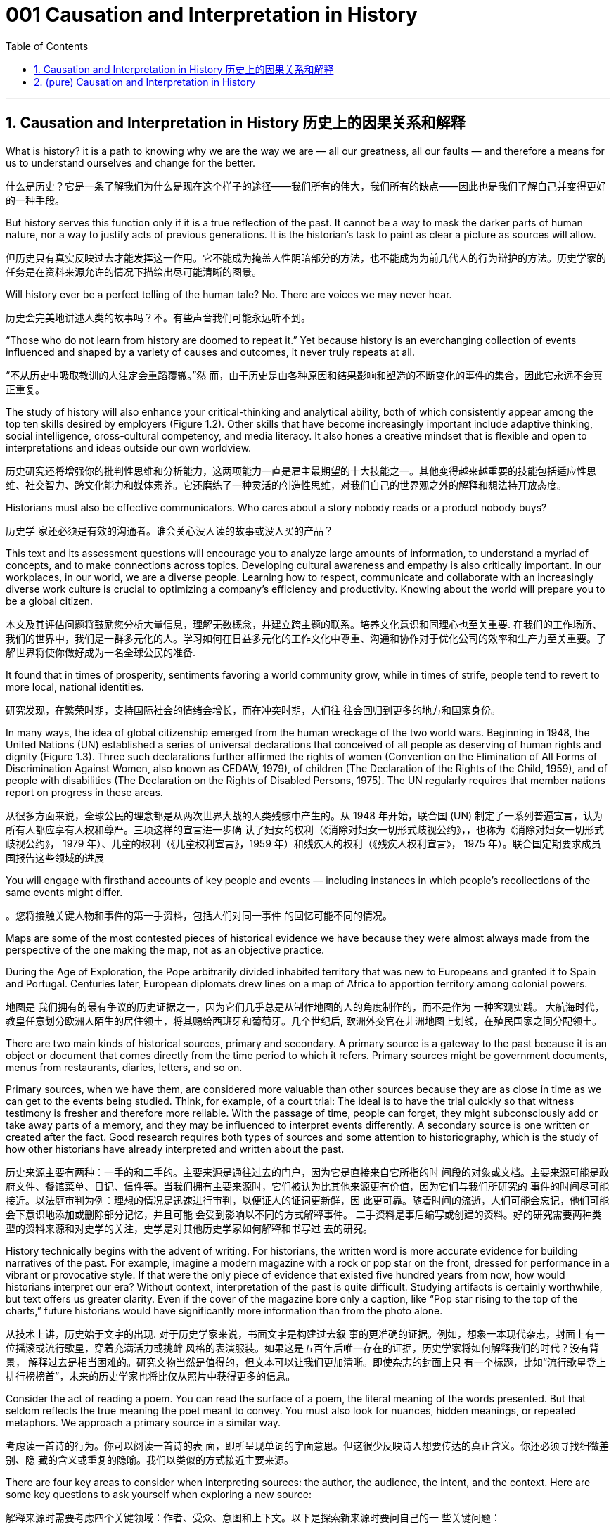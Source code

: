 
= 001 Causation and Interpretation in History
:toc: left
:toclevels: 3
:sectnums:
:stylesheet: myAdocCss.css

'''

== Causation and Interpretation in History 历史上的因果关系和解释




What is history? it is a path to knowing why we are the way we are — all our greatness, all our faults — and therefore a means for us to understand ourselves and change for the better.

什么是历史？它是一条了解我们为什么是现在这个样子的途径——我们所有的伟大，我们所有的缺点——因此也是我们了解自己并变得更好的一种手段。

But history serves this function only if it is a true reflection of the past. It cannot be a way to mask the darker parts of human nature, nor a way to justify acts of previous generations. It is the historian’s task to paint as clear a picture as sources will allow.

但历史只有真实反映过去才能发挥这一作用。它不能成为掩盖人性阴暗部分的方法，也不能成为为前几代人的行为辩护的方法。历史学家的任务是在资料来源允许的情况下描绘出尽可能清晰的图景。

Will history ever be a perfect telling of the human tale? No. There are voices we may never hear.

历史会完美地讲述人类的故事吗？不。有些声音我们可能永远听不到。

“Those who do not learn from history are doomed to repeat it.” Yet because history is an everchanging collection of events influenced and shaped by a variety of causes and outcomes, it never truly repeats at all.

“不从历史中吸取教训的人注定会重蹈覆辙。”然 而，由于历史是由各种原因和结果影响和塑造的不断变化的事件的集合，因此它永远不会真正重复。

The study of history will also enhance your critical-thinking and analytical ability, both of which consistently appear among the top ten skills desired by employers (Figure 1.2). Other skills that have become increasingly important include adaptive thinking, social intelligence, cross-cultural competency, and media literacy. It also hones a creative mindset that is flexible and open to interpretations and ideas outside our own worldview.

历史研究还将增强你的批判性思维和分析能力，这两项能力一直是雇主最期望的十大技能之一。其他变得越来越重要的技能包括适应性思维、社交智力、跨文化能力和媒体素养。它还磨练了一种灵活的创造性思维，对我们自己的世界观之外的解释和想法持开放态度。

Historians must also be effective communicators. Who cares about a story nobody reads or a product nobody buys?

历史学 家还必须是有效的沟通者。谁会关心没人读的故事或没人买的产品？

This text and its assessment questions will encourage you to analyze large amounts of information, to understand a myriad of concepts, and to make connections across topics. Developing cultural awareness and empathy is also critically important. In our workplaces, in our world, we are a diverse people. Learning how to respect, communicate and collaborate with an increasingly diverse work culture is crucial to optimizing a company’s efficiency and productivity. Knowing about the world will prepare you to be a global citizen.

本文及其评估问题将鼓励您分析大量信息，理解无数概念，并建立跨主题的联系。培养文化意识和同理心也至关重要. 在我们的工作场所、我们的世界中，我们是一群多元化的人。学习如何在日益多元化的工作文化中尊重、沟通和协作对于优化公司的效率和生产力至关重要。了解世界将使你做好成为一名全球公民的准备.

It found that in times of prosperity, sentiments favoring a world community grow, while in times of strife, people tend to revert to more local, national identities.

研究发现，在繁荣时期，支持国际社会的情绪会增长，而在冲突时期，人们往 往会回归到更多的地方和国家身份。

In many ways, the idea of global citizenship emerged from the human wreckage of the two world wars. Beginning in 1948, the United Nations (UN) established a series of universal declarations that conceived of all people as deserving of human rights and dignity (Figure 1.3). Three such declarations further affirmed the rights of women (Convention on the Elimination of All Forms of Discrimination Against Women, also known as CEDAW, 1979), of children (The Declaration of the Rights of the Child, 1959), and of people with disabilities (The Declaration on the Rights of Disabled Persons, 1975). The UN regularly requires that member nations report on progress in these areas.

从很多方面来说，全球公民的理念都是从两次世界大战的人类残骸中产生的。从 1948 年开始，联合国 (UN) 制定了一系列普遍宣言，认为所有人都应享有人权和尊严。三项这样的宣言进一步确 认了妇女的权利（《消除对妇女一切形式歧视公约》，，也称为《消除对妇女一切形式歧视公约》， 1979 年）、儿童的权利（《儿童权利宣言》，1959 年）和残疾人的权利（《残疾人权利宣言》， 1975 年）。联合国定期要求成员国报告这些领域的进展

You will engage with firsthand accounts of key people and events — including instances in which people’s recollections of the same events might differ.

。您将接触关键人物和事件的第一手资料，包括人们对同一事件 的回忆可能不同的情况。

Maps are some of the most contested pieces of historical evidence we have because they were almost always made from the perspective of the one making the map, not as an objective practice.

During the Age of Exploration, the Pope arbitrarily divided inhabited territory that was new to Europeans and granted it to Spain and Portugal. Centuries later, European diplomats drew lines on a map of Africa to apportion territory among colonial powers.

地图是 我们拥有的最有争议的历史证据之一，因为它们几乎总是从制作地图的人的角度制作的，而不是作为 一种客观实践。 大航海时代，教皇任意划分欧洲人陌生的居住领土，将其赐给西班牙和葡萄牙。几个世纪后, 欧洲外交官在非洲地图上划线，在殖民国家之间分配领土。

There are two main kinds of historical sources, primary and secondary. A primary source is a gateway to the past because it is an object or document that comes directly from the time period to which it refers. Primary sources might be government documents, menus from restaurants, diaries, letters, and so on.

Primary sources, when we have them, are considered more valuable than other sources because they are as close in time as we can get to the events being studied. Think, for example, of a court trial: The ideal is to have the trial quickly so that witness testimony is fresher and therefore more reliable. With the passage of time, people can forget, they might subconsciously add or take away parts of a memory, and they may be influenced to interpret events differently. A secondary source is one written or created after the fact. Good research requires both types of sources and some attention to historiography, which is the study of how other historians have already interpreted and written about the past.

历史来源主要有两种：一手的和二手的。主要来源是通往过去的门户，因为它是直接来自它所指的时 间段的对象或文档。主要来源可能是政府文件、餐馆菜单、日记、信件等。当我们拥有主要来源时，它们被认为比其他来源更有价值，因为它们与我们所研究的 事件的时间尽可能接近。以法庭审判为例：理想的情况是迅速进行审判，以便证人的证词更新鲜，因 此更可靠。随着时间的流逝，人们可能会忘记，他们可能会下意识地添加或删除部分记忆，并且可能 会受到影响以不同的方式解释事件。 二手资料是事后编写或创建的资料。好的研究需要两种类型的资料来源和对史学的关注，史学是对其他历史学家如何解释和书写过 去的研究。

History technically begins with the advent of writing. For historians, the written word is more accurate evidence for building narratives of the past. For example, imagine a modern magazine with a rock or pop star on the front, dressed for performance in a vibrant or provocative style. If that were the only piece of evidence that existed five hundred years from now, how would historians interpret our era? Without context, interpretation of the past is quite difficult. Studying artifacts is certainly worthwhile, but text offers us greater clarity. Even if the cover of the magazine bore only a caption, like “Pop star rising to the top of the charts,” future historians would have significantly more information than from the photo alone.

从技术上讲，历史始于文字的出现. 对于历史学家来说，书面文字是构建过去叙 事的更准确的证据。例如，想象一本现代杂志，封面上有一位摇滚或流行歌星，穿着充满活力或挑衅 风格的表演服装。如果这是五百年后唯一存在的证据，历史学家将如何解释我们的时代？没有背景， 解释过去是相当困难的。研究文物当然是值得的，但文本可以让我们更加清晰。即使杂志的封面上只 有一个标题，比如“流行歌星登上排行榜榜首”，未来的历史学家也将比仅从照片中获得更多的信息。

Consider the act of reading a poem. You can read the surface of a poem, the literal meaning of the words presented. But that seldom reflects the true meaning the poet meant to convey. You must also look for nuances, hidden meanings, or repeated metaphors. We approach a primary source in a similar way.

考虑读一首诗的行为。你可以阅读一首诗的表 面，即所呈现单词的字面意思。但这很少反映诗人想要传达的真正含义。你还必须寻找细微差别、隐 藏的含义或重复的隐喻。我们以类似的方式接近主要来源。

There are four key areas to consider when interpreting sources: the author, the audience, the intent, and the context. Here are some key questions to ask yourself when exploring a new source:

解释来源时需要考虑四个关键领域：作者、受众、意图和上下文。以下是探索新来源时要问自己的一 些关键问题：

1.What kind of source is it? Government documents have a different purpose than personal diaries. A former president commenting on a political issue has a different view from a comedian doing the same.

它是什么样的来源？政府文件与个人日记的用途不同。前总统对政治问题的评论与喜剧演员的观 点不同。

2.Who authored the source and why? Is the author responsible for simply recording the information, or was the author involved in the event? Is the author reliable, or does the author have an agenda?

来源的作者是谁以及为什么？作者是否只负责记录信息，或者作者是否参与了该事件？作者是否 可靠，或者作者是否有目的？

3.What is the historical context? How does the source relate to the events covered in the chapter?

历史背景是什么？来源与本章中涵盖的事件有何关系？

The internet has just as much misinformation as it has legitimate sources. Historians evaluate the strength of both primary and secondary sources, especially online. How do we decide what a good source is? It is unlikely any truly scholarly material will be found on the first page of a Google search, unless the search terms include key phrases or use targeted search engines such as Google Scholar. Online encyclopedias may be a good place to start your research, but they should be only a springboard to more refined study.

互联网 上的错误信息和合法来源一样多。历史学家评估主要和次要来源的强度，尤其是在线来源。我们如何 确定什么是好的来源？在 Google 搜索的首页上不太可能找到任何 真正的学术材料，除非搜索词包含关键短语或使用 Google Scholar 等有针对性的搜索引擎。在线百科 全书可能是开始研究的好地方，但它们应该只是更精细研究的跳板。

Sites like Wikipedia and Encyclopedia.com offer a quick view of content, but they will not give enough depth to allow for the critical thinking necessary to produce quality work. However, they are useful for introducing a topic with which you might not be familiar. They might spark new lines of inquiry, for instance, or have bibliographic information that can lead you to higher-quality material.

维基百科和 Encyclopedia.com 等网站提供了内容的快速查 看，但它们不会提供足够的深度来允许进行高质量工作所需的批判性思维。但是，它们对于介绍您可 能不熟悉的主题很有用。它们可能会激发新的探究线索，或者拥有可以引导您找到更高质量材料的书目信息。

Always make sure you can tell who is producing the website. Is it a scholar, a museum, or a research organization? If so, there is a good chance the material is sound. Is the information cited? In other words, does the source tell you where it got the information? Are those sources in turn objective and reliable? Can you corroborate the site’s information? This means doing some fact checking. You should see whether other sources present similar data and whether your source fits into the narrative developed by other scholars. Does your school library list the site as a resource?

始终确保您知道谁在制作该网站。是学者、博物馆还是研究机构？如果是这样，那么该材料很可能是 可靠的。是否引用了该信息？换句话说，消息来源是否告诉您从哪里获得信息？这些来源又客观又可 靠吗？您能证实该网站的信息吗？这意味着要进行一些事实核查。您应该看看其他来源是否提供了类 似的数据，以及您的来源是否符合其他学者提出的叙述。您的学校图书馆是否将该网站列为资源？

As you explore world history via this text, you will be asked many times to read and interpret primary sources.

当您通过本文探索世界历史时，您将被多次要求阅读和解释主要来源。

Exterior of Hagia Sophia decorated with Greek iconography. Churches at the time were meant to inspire awe; because most people could not read, stories of religious figures and events were told through highly decorative and symbolic images, and obedience and a desire to join a religious community could be motivated by the buildings’ grandeur. As you study the renderings, reflect on the following questions: What are the key features of the building? What does it make you think about? What would you think about it if you were a poor sixth-century farmer, an urban merchant of some wealth, or a foreign leader?

圣索菲亚大教堂, 装饰有希腊图 像. 当时的教堂是为了激发敬畏。由于大多数人无法阅读，宗教人物和事件的故事 是通过高度装饰性和象征性的图像来讲述的，建筑物的宏伟可以激发服从和加入宗教团体的愿望。当 您研究效果图时，请思考以下问题：建筑物的主要特征是什么？它让你想到什么？如果你是一个六世纪的贫穷农民，一个有一定财富的城市商人，或者一个外国 领导人，你会怎么想？

Textual, or written, primary sources are considered the best possible resource for historians. They tend to offer both far more context and far more information than other types of sources, and sometimes clues about the writer’s intent. But even they must be approached with method and scrutiny. We must evaluate the author, audience, intent, and context in order to accurately interpret a primary source document. Some questions you might ask about the author include the following: Who wrote the piece and what is their background? What was important to the author? Why might the author have written what they did? A deeper inspection might reveal hidden motives.

文本或书面的第一手资料被认为是历史学家最好的资源。它们往往比其他类型的来源提供更多的背景 和信息，有时还提供有关作者意图的线索。但即便如此，也必须有方法和仔细地对待它们。我们必须 评估作者、受众、意图和上下文，以便准确解释主要源文档。您可能会问有关作者的一些问题，包括 以下内容：这篇文章的作者是谁以及他们的背景是什么？对作者来说什么是重要的？为什么作者会写 出他们所做的事情？更深入的检查可能会揭示隐 藏的动机。

You must also take into account the planned audience for a document: For whom was it written? Was it meant to be public or private? Is it a letter to a friend or an essay submitted for publication?

您还必须考虑文档的计划受众：它是为谁编写的？它是公开的还是私人的？是一封写给朋友的信还是 一篇提交发表的文章？

You should think about the intent: Why was the document written? Was it intended to be a factual account of an event? Was it meant to persuade? Is it a complete falsification? Often people write things that present them in the best light rather than reveal weaknesses.

您还应该考虑意图：为什么要编写该文档？它的目的是对一个事件进行事实性的 描述吗？是为了劝说吗？这是完全的伪造吗？通常，人们写的东西都是以最好的方式展示自己，而不 是揭露弱点。

Finally, you should reflect on the circumstances of the document’s creation. What is the general time period of the document, and what was that time like? What was happening when the individual wrote the document? Was there any sort of intimidation or distress? Is it a time of war or peace? Is there religious conflict? Is there an economic crisis? A health crisis? A natural disaster? Could the writer have been fending off an attack or lobbying for one? Are we missing other perspectives or voices we would like to hear?

最后，您应该反思文档创建的情况。该文档的大致时间段是多少？那段 时间是什么样的？当个人撰写该文档时发生了什么？有没有受到任何恐吓或困扰？现在是战争时期还 是和平时期？有宗教冲突吗？有经济危机吗？健康危机？自然灾害？作者可能是在抵御攻击或游说攻 击吗？我们是否错过了我们想听到的其他观点或声音？

The answers to these questions will shape your interpretation of the primary source and bring you closer to its true meaning. Most text-based sources have meanings beyond the obvious, and it is the historian’s job to uncover these. Be sure to keep these questions in mind throughout this course and whenever you undertake historical research or are considering the accuracy of information you encounter.

这些问题的答案将影响您对主要来源的解释，并使您更接近其真正含义。大多数基于文本的资料都具 有超出显而易见的意义，历史学家的工作就是揭示这些意义。在整个课程中以及每当您进行历史研究 或考虑您遇到的信息的准确性时，请务必牢记这些问题.

image:/img/0001.jpg[,80%]




- To whom is each author writing?

每个作者都在写给谁？

- How do the authors’ different intentions affect what they wrote?

作者的不同意图如何影响他们所写的内容？

- One author was on the side of the victorious and one among the vanquished. How does this context affect the tone of the writing?

一位作者站在胜利者一边，另一位则站在战败者一边。这种背景如何影响写作的基调？

The different types of language used in a source are clues to its interpretation. Linguists call the use of language rhetoric. Rhetorical choices, decisions about the way words are used and put together, are often deliberate and intended to achieve a certain outcome.

来源中使用的不同类型的语言是其解释的线索。语言学家将语言的运用称为修辞。修辞选择，即关于 词语使用和组合方式的决定，通常是经过深思熟虑的，旨在实现某种结果。

President Franklin D. Roosevelt went to Congress and asked for a declaration of war against Japan. The speech he gave, however, was about more than this request. Roosevelt used certain words to highlight that the attack was secret and calculated. He also suggested that God was on the side of the United States. As you read, pay special attention to the words Roosevelt uses. Can you pick out a few key rhetorical choices?

富兰克林·罗斯福总统前往国会要求对日本宣战。然而，他发表的讲话不仅仅涉及这 一要求。罗斯福使用了某些词语来强调这次袭击是秘密的、经过精心策划的。他还表示上帝 站在美国一边。当你阅读时，请特别注意罗斯福使用的词语。你能选出一些关键的修辞选择 吗？

One challenge is that written sources are undeniably valuable but often leave out important details. For example, many speak only of the lives of elites. It is not terribly difficult to find information about kings, queens, and other rulers of the past, but what of their families? Their servants? What of the ordinary people who lived under their rule?

一项挑战是，书面资料无疑很有价值，但往往遗漏了重要的细节。例如，许多人只谈论精英的 生活。找到有关过去国王、王后和其他统治者的信息并不困难，但他们的家人呢？他们的仆人？生活 在他们统治下的普通百姓又怎样呢？

Some groups of people remain hidden in our account of history because few records talk about their lives and experiences. Historians of the 1960s began to revolutionize the discipline by studying history “from the bottom up.” In other words, they began to focus on just those groups that had long been ignored. They used sources like church records, newspapers, and court hearings to illuminate the lives of the poor and illiterate. Court hearings were one venue in which the words of people from all backgrounds were recorded as they served as witnesses and as accused.

These kinds of sources shed light on those whose voices were rarely heard. Great strides have been made in the field of social history, which looks beyond politics to the everyday aspects of life in the past. But it remains difficult, lacking records, to represent women, the poor, and minority communities on an equal footing with those who have traditionally held power.

有些人仍然隐藏在我们的历史记录中，因为很少有记录谈论他们的生活和经历。 20 世纪 60 年代的历 史学家开始通过“自下而上”研究历史来彻底改变这一学科。换句话说，他们开始只关注那些长期被忽视 的群体。他们利用教堂记录、报纸和法庭听证会等资料来阐明穷人和文盲的生活。法庭听证会是记录 来自不同背景的人作为证人和被告的言论的场所之一。这些来源揭示了那些很少听到声音的人. 社会史领域已 经取得了长足的进步，它的目光超越了政治，触及了过去生活的日常生活方面。但由于缺乏记录，要 在与传统上掌权者平等的基础上代表妇女、穷人和少数群体仍然很困难。

In the case of Latin America, the historical record was significantly altered when the Europeans arrived. Believing that much of the writing of Indigenous people that they found spoke of a religion and culture they meant to replace, the conquerors deliberately destroyed it. Writing Africa’s history is complicated by both its size and its diversity, as well as its colonial past. Due to the extremes of climate, surviving written documents and even archaeological evidence are not easily found, and what exists of written history is often tainted by the bias of the colonial observers who wrote it.

就拉丁美洲而言，当欧洲人到来时，历史记录发生了重大改变。征服者相信他们发现的土著人民的大 部分著作都谈到了他们打算取代的宗教和文化，因此故意摧毁了它。书写非洲的历史因其幅员辽阔、 多样性以及殖民历史而变得复杂。由于气候极端，幸存的书面文献甚至考古证据都不容易找到，而现 存的书面历史往往受到书写历史的殖民观察者的偏见的玷污。

Once we know how to muster as many facts as we can, we must consider the next step—understanding causation. What are the forces that shape history, that shift it one way or another, that move people to change on both an individual and a societal level?

一旦我们知道如何收集尽可能多的事实，我们就必须考 虑下一步——理解因果关系. 塑 造历史、以某种方式改变历史、推动人们在个人和社会层面进行变革的力量是什么？

Historians, particularly those trained in recent times, work to eliminate as much bias as they can, but we cannot wholly disconnect ourselves from our environment and beliefs. Bias can even sometimes act as a positive force, allowing us to look at the past in new ways.

历史学家，特别 是近代接受过培训的历史学家，致力于尽可能消除偏见，但我们不能完全脱离我们的环境和信 仰。偏见有时甚至可以充当积极的力量，让我们以新的方式看待过去。

Not all causes are equally significant; we need to rank them in importance. Which causes had the most influence on you, and which were more remote? The primary cause is the most immediate. It is the spark. The secondary cause is once removed. The tertiary cause offers the broader context.

并非所有原因都同样重 要；我们需要对它们的重要性进行排名。哪些原因对您影响最大，哪些影响较小？主要原因是最直接的。这是火花。次要原因一旦消除。第三因提供了更广泛 的背景。

image:/img/0002.jpg[,80%]




In 1453, Mehmed II laid siege to the city of Constantinople. Why? Mehmed II was the leader of the Ottoman Empire, the sultan. He had been badly treated by his father, and when he ascended the throne, he felt he had something to prove. The Ottomans had tried several times to take Constantinople because it lay at the crossroads of many civilizations. Conquest had long been a reliable mechanism for bringing new people and wealth into the Ottoman Empire and for keeping its economy prosperous. All these factors played a role in the siege undertaken by Mehmed II. Can you order them by importance? This is the point where historians usually disagree, even about events for which most of the facts are clear. A historian who believes powerful leaders are the most influential factor driving events would rank Mehmed’s personal goals first. Base your ranking on the strongest arguments you can make.

1453年，穆罕默德二世围攻君士坦丁堡城。为什么？穆罕默德二世是奥斯曼帝国 的领袖、苏丹。他曾受到父亲的虐待，当他登上王位时，他觉得自己有必要证明一些事情。奥斯曼帝 国曾多次试图占领君士坦丁堡，因为它位于许多文明的十字路口。长期以来，征服一直是为奥斯曼帝 国带来新人口和财富并保持其经济繁荣的可靠机制。所有这些因素都在穆罕默德二世的围攻中发挥了 作用。你能按重要性排序吗？这是历史学家通常意见不一致的一点，即使对于大多数事实已经明确的 事件也是如此。一位历史学家认为强大的领导人是推动事件发生的最有影响力的因素，他会将穆罕默 德的个人目标排在第一位。您的排名基于您能提出的最有力的论据。

image:/img/0003.jpg[,80%]

There can be more than three causes to any event, of course, and because human choice always plays a role, we sometimes cannot separate events on the big stage from the smallest of personal moments in history. The context of the Ottoman Empire’s continuous expansion set the scene in this example, and Mehmed II’s desire to prove his ability was the spark.

当然，任何事件都可能有三个以上的原因，而且由于人类的选择总是发挥作用，我们有时无法将大舞 台上的事件与历史上最小的个人时刻分开。这个例子的背景是奥斯曼帝国不断扩张的背景，而穆罕默 德二世想要证明自己能力的愿望就是火花。(慈禧脑袋一拍, 就决定宣战八国联军)

One of the early European schools of thought was progressive history, which viewed history as a straight line to a specific destination. Historians with this “progressive” view believed societies were becoming more democratic over time. Their perspective might also be considered a form of teleological history, which proposes that history is moving to a particular end. Progressive historians believed in the betterment of people and of society, so long as it occurred on a European model. Progress looked only one way: the Western way.

欧洲早期的思想流派之一是进步历史学，它将历史视为通往特 定目的地的直线。持有这种“进步”观点的历史学家认为，随着时间的推移，社会变得更加民主. 他们的观点也可能被认为是目的论历史的一种形式，它提出历史正在走向一 个特定的终点. 进步历史学家相信人民和社会会变得更好，只要它是按照欧洲模 式发生的。进步看起来只有一种方式：西方方式。

In the twentieth century, particularly after World War I, the idea of inevitable human progress seemed laughable. People grew more willing to question the authority of elites. Historians became more interested in the irrational aspects of the human condition, the psychology behind people’s choices. This is one reason for the rise of contemporary intellectual history, which looks at the ideas that drive people to make certain choices and focuses on philosophical questions and the history of human thought.

在二十世纪，特别是第一次世界大战之后，人类不可避免地进步的想法似乎很可笑。人们越来越愿意 质疑精英的权威. 历史学家对人类状况的非理性 方面以及人们选择背后的心理变得更加感兴趣。这是当代思想史兴起的原因之一，它着眼于驱使人们 做出某些选择的思想，并关注哲学问题和人类思想史。

Our belief systems are informed by social constructs, ideas that have been created and accepted by the people in a society, such as the concepts of class distinction and gender. Social constructs influence the ways people think and behave.

我们的信仰体系是由社会建构、社会中人们创造和接受的观念（例如阶级概念）决定的。区 别和性别。社会结构影响人们的思维和行为方式。

Trends in Historical Thought. Historians’ thinking has led from the progressive school of interpretation to the more contemporary fields of intellectual and social history.

历史思想的趋势。历史学家的思维已经从进步的解释流派引向了更为当代的思想史和社会史领域。

image:/img/0004.jpg[,80%]

To understand history, you must understand the social construction of reality, which is the way people define roles and perceive themselves within a social context. Consider our earlier thought exercise. You believe education is important. Why? Who has said that to you in the past? How did you come to believe it? In other words, what is your social construction of education, and where did it come from?

要理解历史，你必须理解现实的社会建构，这是人们在社会背景下定义角色和感知自己的方式。考虑 一下我们之前的思维练习。您认为教育很重要。为什么？过去谁对你说过这样的话？你怎么会相信它 呢？换句话说，你的教育的社会建构是什么？它从何而来？

Social constructs exist everywhere and inform many decisions we make, often on a subconscious level. For example, consider the following questions:

社会结构无处不在，并影响我们做出的许多决定，通常是在潜意识层面上。例如，考虑以下问题：

1.What do you buy a five-year-old girl for her birthday? What do you buy for a boy the same age? What influenced your decision?

给五岁小女孩买什么生日礼物？给同龄男孩买什么？是什么影响了你的决定？

2.What would you wear to a job interview? What would you wear to a party? Why? 你会穿什么去参加工作面试？你会穿什么去参加聚会？为什么？

3.To which person standing at the front of a classroom would you give more respect: a woman dressed in a tailored suit, or a man wearing jeans and a t-shirt? Why?

你会更尊重站在教室前面的哪个人：穿着定制西装的女士，还是穿着牛仔裤和 T 恤的男士？为什 么？

In the process we call revisionism, each additional lens revised the great man story of history, adding new key players and viewpoints.

在我们 称之为修正主义的过程中，每一个额外的镜头都修正了历史上的伟人故事，增加了新的关键人物和观 点。

How would each school of historical thought approach the story of …​?

每个历史思想流派将如何看待…​的故事？所有这些解释元素帮助我们编织出一幅更完整的过去图景。

the practice of historical empathy, the ability to meet the past on its own terms and without judgment or the imposition of our own modern-day attitudes. Everyone has a set of biases, Historians must investigate these biases and understand how they affect their interpretations. It is not the historian’s job to pass judgment on the past, but to present it as clearly as possible and to preserve that clarity for future generations. This may mean reflecting impartially on historical positions, attitudes, or decisions we might find abhorrent as viewed from today’s world.

历史同理心的实践，即以过去的方式来 面对过去的能力，而不用评判或强加我们自己的现代态度。每个人都有一系列偏见，历史学家必须调查这些偏见并了解它们如何影响他们的解释。历史学家 的工作不是对过去做出判断，而是尽可能清晰地呈现过去，并为后代保留这种清晰度。这可能意味着 公正地反思从当今世界来看我们可能会觉得令人憎恶的历史立场、态度或决定。(即不能用现代人的价值观, 来强求古人.)

The bottom line is that interpretation plays a central role in the field of history. The danger lies in using only one lens. Yes, historians choose some causes as more important than others, but only after considering all the information available.

最重要的是，解释在历史领域发挥着核心作用。危险在于只使用一个镜头。是的，历史学家会选择某些原因比其他原因更重 要，但前提是考虑了所有可用信息。



'''


== (pure)  Causation and Interpretation in History


What is history? it is a path to knowing why we are the way we are — all our greatness, all our faults — and therefore a means for us to understand ourselves and change for the better.


But history serves this function only if it is a true reflection of the past. It cannot be a way to mask the darker parts of human nature, nor a way to justify acts of previous generations. It is the historian’s task to paint as clear a picture as sources will allow.

Will history ever be a perfect telling of the human tale? No. There are voices we may never hear.


“Those who do not learn from history are doomed to repeat it.” Yet because history is an everchanging collection of events influenced and shaped by a variety of causes and outcomes, it never truly repeats at all.


The study of history will also enhance your critical-thinking and analytical ability, both of which consistently appear among the top ten skills desired by employers (Figure 1.2). Other skills that have become increasingly important include adaptive thinking, social intelligence, cross-cultural competency, and media literacy. It also hones a creative mindset that is flexible and open to interpretations and ideas outside our own worldview.


Historians must also be effective communicators. Who cares about a story nobody reads or a product nobody buys?


This text and its assessment questions will encourage you to analyze large amounts of information, to understand a myriad of concepts, and to make connections across topics. Developing cultural awareness and empathy is also critically important. In our workplaces, in our world, we are a diverse people. Learning how to respect, communicate and collaborate with an increasingly diverse work culture is crucial to optimizing a company’s efficiency and productivity. Knowing about the world will prepare you to be a global citizen.


It found that in times of prosperity, sentiments favoring a world community grow, while in times of strife, people tend to revert to more local, national identities.


In many ways, the idea of global citizenship emerged from the human wreckage of the two world wars. Beginning in 1948, the United Nations (UN) established a series of universal declarations that conceived of all people as deserving of human rights and dignity (Figure 1.3). Three such declarations further affirmed the rights of women (Convention on the Elimination of All Forms of Discrimination Against Women, also known as CEDAW, 1979), of children (The Declaration of the Rights of the Child, 1959), and of people with disabilities (The Declaration on the Rights of Disabled Persons, 1975). The UN regularly requires that member nations report on progress in these areas.


You will engage with firsthand accounts of key people and events — including instances in which people’s recollections of the same events might differ.


Maps are some of the most contested pieces of historical evidence we have because they were almost always made from the perspective of the one making the map, not as an objective practice.

During the Age of Exploration, the Pope arbitrarily divided inhabited territory that was new to Europeans and granted it to Spain and Portugal. Centuries later, European diplomats drew lines on a map of Africa to apportion territory among colonial powers.


There are two main kinds of historical sources, primary and secondary. A primary source is a gateway to the past because it is an object or document that comes directly from the time period to which it refers. Primary sources might be government documents, menus from restaurants, diaries, letters, and so on.

Primary sources, when we have them, are considered more valuable than other sources because they are as close in time as we can get to the events being studied. Think, for example, of a court trial: The ideal is to have the trial quickly so that witness testimony is fresher and therefore more reliable. With the passage of time, people can forget, they might subconsciously add or take away parts of a memory, and they may be influenced to interpret events differently. A secondary source is one written or created after the fact. Good research requires both types of sources and some attention to historiography, which is the study of how other historians have already interpreted and written about the past.


History technically begins with the advent of writing. For historians, the written word is more accurate evidence for building narratives of the past. For example, imagine a modern magazine with a rock or pop star on the front, dressed for performance in a vibrant or provocative style. If that were the only piece of evidence that existed five hundred years from now, how would historians interpret our era? Without context, interpretation of the past is quite difficult. Studying artifacts is certainly worthwhile, but text offers us greater clarity. Even if the cover of the magazine bore only a caption, like “Pop star rising to the top of the charts,” future historians would have significantly more information than from the photo alone.


Consider the act of reading a poem. You can read the surface of a poem, the literal meaning of the words presented. But that seldom reflects the true meaning the poet meant to convey. You must also look for nuances, hidden meanings, or repeated metaphors. We approach a primary source in a similar way.


There are four key areas to consider when interpreting sources: the author, the audience, the intent, and the context. Here are some key questions to ask yourself when exploring a new source:

1.What kind of source is it? Government documents have a different purpose than personal diaries. A former president commenting on a political issue has a different view from a comedian doing the same.


2.Who authored the source and why? Is the author responsible for simply recording the information, or was the author involved in the event? Is the author reliable, or does the author have an agenda?


3.What is the historical context? How does the source relate to the events covered in the chapter?


The internet has just as much misinformation as it has legitimate sources. Historians evaluate the strength of both primary and secondary sources, especially online. How do we decide what a good source is? It is unlikely any truly scholarly material will be found on the first page of a Google search, unless the search terms include key phrases or use targeted search engines such as Google Scholar. Online encyclopedias may be a good place to start your research, but they should be only a springboard to more refined study.


Sites like Wikipedia and Encyclopedia.com offer a quick view of content, but they will not give enough depth to allow for the critical thinking necessary to produce quality work. However, they are useful for introducing a topic with which you might not be familiar. They might spark new lines of inquiry, for instance, or have bibliographic information that can lead you to higher-quality material.


Always make sure you can tell who is producing the website. Is it a scholar, a museum, or a research organization? If so, there is a good chance the material is sound. Is the information cited? In other words, does the source tell you where it got the information? Are those sources in turn objective and reliable? Can you corroborate the site’s information? This means doing some fact checking. You should see whether other sources present similar data and whether your source fits into the narrative developed by other scholars. Does your school library list the site as a resource?

As you explore world history via this text, you will be asked many times to read and interpret primary sources.


Exterior of Hagia Sophia decorated with Greek iconography. Churches at the time were meant to inspire awe; because most people could not read, stories of religious figures and events were told through highly decorative and symbolic images, and obedience and a desire to join a religious community could be motivated by the buildings’ grandeur. As you study the renderings, reflect on the following questions: What are the key features of the building? What does it make you think about? What would you think about it if you were a poor sixth-century farmer, an urban merchant of some wealth, or a foreign leader?

Textual, or written, primary sources are considered the best possible resource for historians. They tend to offer both far more context and far more information than other types of sources, and sometimes clues about the writer’s intent. But even they must be approached with method and scrutiny. We must evaluate the author, audience, intent, and context in order to accurately interpret a primary source document. Some questions you might ask about the author include the following: Who wrote the piece and what is their background? What was important to the author? Why might the author have written what they did? A deeper inspection might reveal hidden motives.



You must also take into account the planned audience for a document: For whom was it written? Was it meant to be public or private? Is it a letter to a friend or an essay submitted for publication?


You should think about the intent: Why was the document written? Was it intended to be a factual account of an event? Was it meant to persuade? Is it a complete falsification? Often people write things that present them in the best light rather than reveal weaknesses.


Finally, you should reflect on the circumstances of the document’s creation. What is the general time period of the document, and what was that time like? What was happening when the individual wrote the document? Was there any sort of intimidation or distress? Is it a time of war or peace? Is there religious conflict? Is there an economic crisis? A health crisis? A natural disaster? Could the writer have been fending off an attack or lobbying for one? Are we missing other perspectives or voices we would like to hear?


The answers to these questions will shape your interpretation of the primary source and bring you closer to its true meaning. Most text-based sources have meanings beyond the obvious, and it is the historian’s job to uncover these. Be sure to keep these questions in mind throughout this course and whenever you undertake historical research or are considering the accuracy of information you encounter.


- To whom is each author writing?


- How do the authors’ different intentions affect what they wrote?

- One author was on the side of the victorious and one among the vanquished. How does this context affect the tone of the writing?


The different types of language used in a source are clues to its interpretation. Linguists call the use of language rhetoric. Rhetorical choices, decisions about the way words are used and put together, are often deliberate and intended to achieve a certain outcome.


President Franklin D. Roosevelt went to Congress and asked for a declaration of war against Japan. The speech he gave, however, was about more than this request. Roosevelt used certain words to highlight that the attack was secret and calculated. He also suggested that God was on the side of the United States. As you read, pay special attention to the words Roosevelt uses. Can you pick out a few key rhetorical choices?


One challenge is that written sources are undeniably valuable but often leave out important details. For example, many speak only of the lives of elites. It is not terribly difficult to find information about kings, queens, and other rulers of the past, but what of their families? Their servants? What of the ordinary people who lived under their rule?


Some groups of people remain hidden in our account of history because few records talk about their lives and experiences. Historians of the 1960s began to revolutionize the discipline by studying history “from the bottom up.” In other words, they began to focus on just those groups that had long been ignored. They used sources like church records, newspapers, and court hearings to illuminate the lives of the poor and illiterate. Court hearings were one venue in which the words of people from all backgrounds were recorded as they served as witnesses and as accused.

These kinds of sources shed light on those whose voices were rarely heard. Great strides have been made in the field of social history, which looks beyond politics to the everyday aspects of life in the past. But it remains difficult, lacking records, to represent women, the poor, and minority communities on an equal footing with those who have traditionally held power.



In the case of Latin America, the historical record was significantly altered when the Europeans arrived. Believing that much of the writing of Indigenous people that they found spoke of a religion and culture they meant to replace, the conquerors deliberately destroyed it. Writing Africa’s history is complicated by both its size and its diversity, as well as its colonial past. Due to the extremes of climate, surviving written documents and even archaeological evidence are not easily found, and what exists of written history is often tainted by the bias of the colonial observers who wrote it.


Once we know how to muster as many facts as we can, we must consider the next step—understanding causation. What are the forces that shape history, that shift it one way or another, that move people to change on both an individual and a societal level?


Historians, particularly those trained in recent times, work to eliminate as much bias as they can, but we cannot wholly disconnect ourselves from our environment and beliefs. Bias can even sometimes act as a positive force, allowing us to look at the past in new ways.


Not all causes are equally significant; we need to rank them in importance. Which causes had the most influence on you, and which were more remote? The primary cause is the most immediate. It is the spark. The secondary cause is once removed. The tertiary cause offers the broader context.



In 1453, Mehmed II laid siege to the city of Constantinople. Why? Mehmed II was the leader of the Ottoman Empire, the sultan. He had been badly treated by his father, and when he ascended the throne, he felt he had something to prove. The Ottomans had tried several times to take Constantinople because it lay at the crossroads of many civilizations. Conquest had long been a reliable mechanism for bringing new people and wealth into the Ottoman Empire and for keeping its economy prosperous. All these factors played a role in the siege undertaken by Mehmed II. Can you order them by importance? This is the point where historians usually disagree, even about events for which most of the facts are clear. A historian who believes powerful leaders are the most influential factor driving events would rank Mehmed’s personal goals first. Base your ranking on the strongest arguments you can make.



There can be more than three causes to any event, of course, and because human choice always plays a role, we sometimes cannot separate events on the big stage from the smallest of personal moments in history. The context of the Ottoman Empire’s continuous expansion set the scene in this example, and Mehmed II’s desire to prove his ability was the spark.


One of the early European schools of thought was progressive history, which viewed history as a straight line to a specific destination. Historians with this “progressive” view believed societies were becoming more democratic over time. Their perspective might also be considered a form of teleological history, which proposes that history is moving to a particular end. Progressive historians believed in the betterment of people and of society, so long as it occurred on a European model. Progress looked only one way: the Western way.



In the twentieth century, particularly after World War I, the idea of inevitable human progress seemed laughable. People grew more willing to question the authority of elites. Historians became more interested in the irrational aspects of the human condition, the psychology behind people’s choices. This is one reason for the rise of contemporary intellectual history, which looks at the ideas that drive people to make certain choices and focuses on philosophical questions and the history of human thought.

Our belief systems are informed by social constructs, ideas that have been created and accepted by the people in a society, such as the concepts of class distinction and gender. Social constructs influence the ways people think and behave.

Trends in Historical Thought. Historians’ thinking has led from the progressive school of interpretation to the more contemporary fields of intellectual and social history.


To understand history, you must understand the social construction of reality, which is the way people define roles and perceive themselves within a social context. Consider our earlier thought exercise. You believe education is important. Why? Who has said that to you in the past? How did you come to believe it? In other words, what is your social construction of education, and where did it come from?


Social constructs exist everywhere and inform many decisions we make, often on a subconscious level. For example, consider the following questions:


1.What do you buy a five-year-old girl for her birthday? What do you buy for a boy the same age? What influenced your decision?

2.What would you wear to a job interview? What would you wear to a party? Why?

3.To which person standing at the front of a classroom would you give more respect: a woman dressed in a tailored suit, or a man wearing jeans and a t-shirt? Why?



In the process we call revisionism, each additional lens revised the great man story of history, adding new key players and viewpoints.


How would each school of historical thought approach the story of …​?


the practice of historical empathy, the ability to meet the past on its own terms and without judgment or the imposition of our own modern-day attitudes. Everyone has a set of biases, Historians must investigate these biases and understand how they affect their interpretations. It is not the historian’s job to pass judgment on the past, but to present it as clearly as possible and to preserve that clarity for future generations. This may mean reflecting impartially on historical positions, attitudes, or decisions we might find abhorrent as viewed from today’s world.


The bottom line is that interpretation plays a central role in the field of history. The danger lies in using only one lens. Yes, historians choose some causes as more important than others, but only after considering all the information available.




'''



